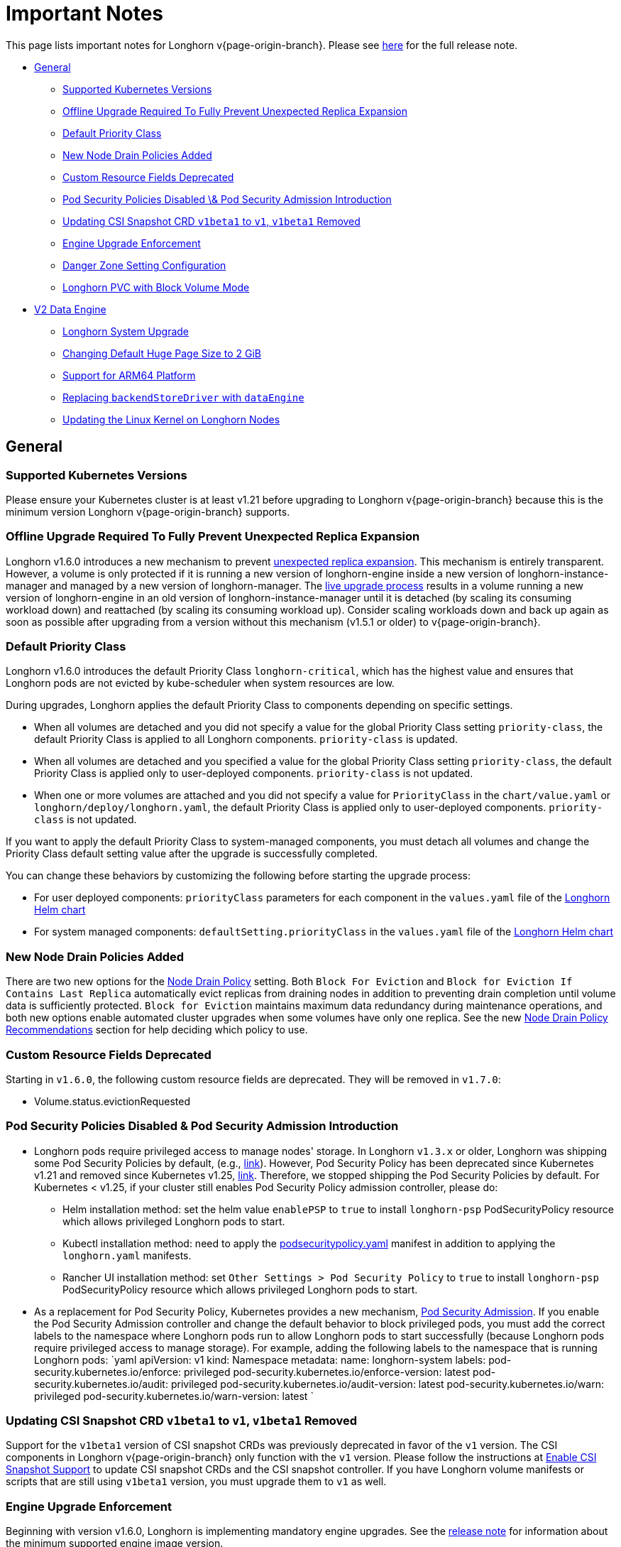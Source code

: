 = Important Notes
:weight: 4
:current-version: {page-origin-branch}

This page lists important notes for Longhorn v{current-version}.
Please see https://github.com/longhorn/longhorn/releases/tag/v{current-version}[here] for the full release note.

* <<general,General>>
 ** <<supported-kubernetes-versions,Supported Kubernetes Versions>>
 ** <<offline-upgrade-required-to-fully-prevent-unexpected-replica-expansion,Offline Upgrade Required To Fully Prevent Unexpected Replica Expansion>>
 ** <<default-priority-class,Default Priority Class>>
 ** <<new-node-drain-policies-added,New Node Drain Policies Added>>
 ** <<custom-resource-fields-deprecated,Custom Resource Fields Deprecated>>
 ** <<pod-security-policies-disabled--pod-security-admission-introduction,Pod Security Policies Disabled \& Pod Security Admission Introduction>>
 ** <<updating-csi-snapshot-crd-v1beta1-to-v1-v1beta1-removed,Updating CSI Snapshot CRD `v1beta1` to `v1`, `v1beta1` Removed>>
 ** <<engine-upgrade-enforcement,Engine Upgrade Enforcement>>
 ** <<danger-zone-setting-configuration,Danger Zone Setting Configuration>>
 ** <<longhorn-pvc-with-block-volume-mode,Longhorn PVC with Block Volume Mode>>
* <<v2-data-engine,V2 Data Engine>>
 ** <<longhorn-system-upgrade,Longhorn System Upgrade>>
 ** <<changing-default-huge-page-size-to-2-gib,Changing Default Huge Page Size to 2 GiB>>
 ** <<support-for-arm64-platform,Support for ARM64 Platform>>
 ** <<replacing-backendstoredriver-with-dataengine,Replacing `backendStoreDriver` with `dataEngine`>>
 ** <<updating-the-linux-kernel-on-longhorn-nodes,Updating the Linux Kernel on Longhorn Nodes>>

== General

=== Supported Kubernetes Versions

Please ensure your Kubernetes cluster is at least v1.21 before upgrading to Longhorn v{current-version} because this is the minimum version Longhorn v{current-version} supports.

=== Offline Upgrade Required To Fully Prevent Unexpected Replica Expansion

Longhorn v1.6.0 introduces a new mechanism to prevent xref:/home/jhk/projects/suse/longhorn-product-docs/modules/ROOT/kb/troubleshooting-unexpected-expansion-leads-to-degradation-or-attach-failure.adoc[unexpected replica
expansion]. This
mechanism is entirely transparent. However, a volume is only protected if it is running a new version of longhorn-engine
inside a new version of longhorn-instance-manager and managed by a new version of longhorn-manager. The xref:deploy/deploy/upgrade/upgrade-engine.adoc#_live_upgrade[live upgrade
process] results in a volume running a new version of longhorn-engine
in an old version of longhorn-instance-manager until it is detached (by scaling its consuming workload down) and
reattached (by scaling its consuming workload up). Consider scaling workloads down and back up again as soon as possible
after upgrading from a version without this mechanism (v1.5.1 or older) to v{current-version}.

=== Default Priority Class

Longhorn v1.6.0 introduces the default Priority Class `longhorn-critical`, which has the highest value and ensures that Longhorn pods are not evicted by kube-scheduler when system resources are low.

During upgrades, Longhorn applies the default Priority Class to components depending on specific settings.

* When all volumes are detached and you did not specify a value for the global Priority Class setting `priority-class`, the default Priority Class is applied to all Longhorn components. `priority-class` is updated.
* When all volumes are detached and you specified a value for the global Priority Class setting `priority-class`, the default Priority Class is applied only to user-deployed components. `priority-class` is not updated.
* When one or more volumes are attached and you did not specify a value for `PriorityClass` in the `chart/value.yaml` or `longhorn/deploy/longhorn.yaml`, the default Priority Class is applied only to user-deployed components. `priority-class` is not updated.

If you want to apply the default Priority Class to system-managed components, you must detach all volumes and change the Priority Class default setting value after the upgrade is successfully completed.

You can change these behaviors by customizing the following before starting the upgrade process:

* For user deployed components: `priorityClass` parameters for each component in the `values.yaml` file of the https://github.com/longhorn/longhorn/blob/v1.6.0/chart/values.yaml[Longhorn Helm chart]
* For system managed components: `defaultSetting.priorityClass` in the `values.yaml` file of the https://github.com/longhorn/longhorn/blob/v1.6.0/chart/values.yaml[Longhorn Helm chart]

=== New Node Drain Policies Added

There are two new options for the xref:deploy/references/settings.adoc#_node_drain_policy[Node Drain Policy] setting. Both `Block
For Eviction` and `Block for Eviction If Contains Last Replica` automatically evict replicas from draining nodes in
addition to preventing drain completion until volume data is sufficiently protected. `Block for Eviction` maintains
maximum data redundancy during maintenance operations, and both new options enable automated cluster upgrades when some
volumes have only one replica. See the new xref:deploy/maintenance/maintenance.adoc#_node_drain_policy_recommendations[Node Drain Policy
Recommendations] section for help deciding which
policy to use.

=== Custom Resource Fields Deprecated

Starting in `v1.6.0`, the following custom resource fields are deprecated. They will be removed in `v1.7.0`:

* Volume.status.evictionRequested

=== Pod Security Policies Disabled & Pod Security Admission Introduction

* Longhorn pods require privileged access to manage nodes' storage. In Longhorn `v1.3.x` or older, Longhorn was shipping some Pod Security Policies by default, (e.g., https://github.com/longhorn/longhorn/blob/4ba39a989b4b482d51fd4bc651f61f2b419428bd/chart/values.yaml#L260[link]).
However, Pod Security Policy has been deprecated since Kubernetes v1.21 and removed since Kubernetes v1.25, https://kubernetes.io/docs/concepts/security/pod-security-policy/[link].
Therefore, we stopped shipping the Pod Security Policies by default.
For Kubernetes < v1.25, if your cluster still enables Pod Security Policy admission controller, please do:
 ** Helm installation method: set the helm value `enablePSP` to `true` to install `longhorn-psp` PodSecurityPolicy resource which allows privileged Longhorn pods to start.
 ** Kubectl installation method: need to apply the https://raw.githubusercontent.com/longhorn/longhorn/master/deploy/podsecuritypolicy.yaml[podsecuritypolicy.yaml] manifest in addition to applying the `longhorn.yaml` manifests.
 ** Rancher UI installation method: set `Other Settings > Pod Security Policy` to `true` to install `longhorn-psp` PodSecurityPolicy resource which allows privileged Longhorn pods to start.
* As a replacement for Pod Security Policy, Kubernetes provides a new mechanism, https://kubernetes.io/docs/concepts/security/pod-security-admission/[Pod Security Admission].
If you enable the Pod Security Admission controller and change the default behavior to block privileged pods,
you must add the correct labels to the namespace where Longhorn pods run to allow Longhorn pods to start successfully
(because Longhorn pods require privileged access to manage storage).
For example, adding the following labels to the namespace that is running Longhorn pods:
  `yaml
  apiVersion: v1
  kind: Namespace
  metadata:
    name: longhorn-system
    labels:
      pod-security.kubernetes.io/enforce: privileged
      pod-security.kubernetes.io/enforce-version: latest
      pod-security.kubernetes.io/audit: privileged
      pod-security.kubernetes.io/audit-version: latest
      pod-security.kubernetes.io/warn: privileged
      pod-security.kubernetes.io/warn-version: latest
 	`

=== Updating CSI Snapshot CRD `v1beta1` to `v1`, `v1beta1` Removed

Support for the `v1beta1` version of CSI snapshot CRDs was previously deprecated in favor of the `v1` version.
The CSI components in Longhorn v{current-version} only function with the `v1` version.
Please follow the instructions at xref:deploy/snapshots-and-backups/csi-snapshot-support/enable-csi-snapshot-support.adoc[Enable CSI Snapshot Support] to update CSI snapshot CRDs and the CSI snapshot controller.
If you have Longhorn volume manifests or scripts that are still using `v1beta1` version, you must upgrade them to `v1` as well.

=== Engine Upgrade Enforcement

Beginning with version v1.6.0, Longhorn is implementing mandatory engine upgrades. See the https://github.com/longhorn/longhorn/releases/tag/v{current-version}[release note] for information about the minimum supported engine image version.

When upgrading through Helm, a component compatibility check is automatically performed. If the new Longhorn is not compatible with the engine images that are currently in use, the upgrade path is blocked through a pre-hook mechanism.

If you installed Longhorn using the manifests, engine upgrades are enforced by the Longhorn Manager. Attempts to upgrade Longhorn Manager may cause unsuccessful pod launches and generate corresponding error logs, although it poses no harm. If you encounter such errors, you must revert to the previous Longhorn version and then upgrade the engines that are using the incompatible engine images before the next upgrade.

WARNING: Whenever engine upgrade enforcement causes upgrade failure, Longhorn allows you to revert to the previous version because Longhorn Manager will block the entire upgrade. However, Longhorn prohibits downgrading when an upgrade is successful. For more information, see xref:deploy/deploy/upgrade.adoc#_upgrade_path_enforcement_and_downgrade_prevention[Upgrade Path Enforcement].

You can determine the versions of engine images that are currently in use with the following script:

[subs="+attributes",bash]
----
#!/bin/bash

namespace="longhorn-system"

engine_images=$(kubectl -n $namespace get engineimage -o=jsonpath='{.items[*].metadata.name}')

for engine_image in $engine_images; do
    cli_api_version=$(kubectl -n $namespace get engineimage $engine_image -o=jsonpath='{.status.cliAPIVersion}')
    controller_api_version=$(kubectl -n $namespace get engineimage $engine_image -o=jsonpath='{.status.controllerAPIVersion}')
    echo "EngineImage: $engine_image | cliAPIVersion: $cli_api_version | controllerAPIVersion: $controller_api_version"
done
----

Once you successfully upgrade to version v1.6.0, you will be able to view information about engine image versions on the UI.

=== Danger Zone Setting Configuration

Starting with Longhorn v1.6.0, Longhorn allows you to modify the https://longhorn.io/docs/1.6.0/references/settings/#danger-zone[Danger Zone settings] without the need to wait for all volumes to become detached. Your preferred settings are immediately applied in the following scenarios:

* No attached volumes: When no volumes are attached before the settings are configured, the setting changes are immediately applied.
* Engine image upgrade (live upgrade): During a live upgrade, which involves creating a new Instance Manager pod, the setting changes are immediately applied to the new pod.

Settings are synchronized hourly. When all volumes are detached, the settings in the following table are immediately applied and the system-managed components (for example, Instance Manager, CSI Driver, and engine images) are restarted. If you do not detach all volumes before the settings are synchronized, the settings are not applied and you must reconfigure the same settings after detaching the remaining volumes.

|===
| Setting | Additional Information | Affected Components

| xref:deploy/references/settings.adoc#_kubernetes_taint_toleration[Kubernetes Taint Toleration]
| xref:deploy/advanced-resources/deploy/taint-toleration.adoc[Taints and Tolerations]
| System-managed components

| xref:deploy/references/settings.adoc#_priority_class[Priority Class]
| xref:deploy/advanced-resources/deploy/priority-class.adoc[Priority Class]
| System-managed components

| xref:deploy/references/settings.adoc#_system_managed_components_node_selector[System Managed Components Node Selector]
| xref:deploy/advanced-resources/deploy/node-selector.adoc[Node Selector]
| System-managed components

| xref:deploy/references/settings.adoc#_storage_network[Storage Network]
| xref:deploy/advanced-resources/deploy/storage-network.adoc[Storage Network]
| Instance Manager and Backing Image components

| xref:deploy/references/settings.adoc#_v1_data_engine[V1 Data Engine]
|
| Instance Manager component

| xref:deploy/references/settings.adoc#_v2_data_engine[V2 Data Engine]
| xref:deploy/v2-data-engine.adoc[V2 Data Engine (Preview Feature)]
| Instance Manager component

| xref:deploy/references/settings.adoc#_guaranteed_instance_manager_cpu[Guaranteed Instance Manager CPU]
|
| Instance Manager component

| xref:deploy/references/settings.adoc#_guaranteed_instance_manager_cpu_for_v2_data_engine[Guaranteed Instance Manager CPU for V2 Data Engine]
|
| Instance Manager component
|===

For V1 and V2 Data Engine settings, you can disable the Data Engines only when all associated volumes are detached. For example, you can disable the V2 Data Engine only when all V2 volumes are detached (even when V1 volumes are still attached).

=== Longhorn PVC with Block Volume Mode

Starting with v1.6.0, Longhorn is changing the default group ID of Longhorn devices from `0` (root group) to `6` (typically associated with the "disk" group).
This change allows non-root containers to read or write to PVs using the *Block* volume mode. Note that Longhorn still keeps the owner of the Longhorn block devices as root.
As a result, if your pod has security context such that it runs as non-root user and is part of the group id 0, the pod will no longer be able to read or write to Longhorn block volume mode PVC anymore.
This use case should be very rare because running as a non-root user with the root group does not make much sense.
More specifically, this example will not work anymore:

[subs="+attributes",yaml]
----
apiVersion: v1
kind: PersistentVolumeClaim
metadata:
  name: longhorn-block-vol
spec:
  accessModes:
    - ReadWriteOnce
  volumeMode: Block
  storageClassName: longhorn
  resources:
    requests:
      storage: 2Gi
---
apiVersion: v1
kind: Pod
metadata:
  name: block-volume-test
  namespace: default
spec:
  securityContext:
    runAsGroup: 1000
    runAsNonRoot: true
    runAsUser: 1000
    supplementalGroups:
    - 0
  containers:
    - name: block-volume-test
      image: ubuntu:20.04
      command: ["sleep", "360000"]
      imagePullPolicy: IfNotPresent
      volumeDevices:
        - devicePath: /dev/longhorn/testblk
          name: block-vol
  volumes:
    - name: block-vol
      persistentVolumeClaim:
        claimName: longhorn-block-vol
----

From this version, you need to add group id 6 to the security context or run container as root. For more information, see xref:deploy/nodes-and-volumes/volumes/pvc-ownership-and-permission.adoc[Longhorn PVC ownership and permission]

== V2 Data Engine

=== Longhorn System Upgrade

Longhorn currently does not support live upgrading of V2 volumes. Ensure that all V2 volumes are detached before initiating the upgrade process.

=== Changing Default Huge Page Size to 2 GiB

The default huge page size for the V2 Data Engine has been raised to 2 GiB, allowing the creation of more V2 volumes and enhancing the overall user experience. Before upgrading to v1.6.0, ensure that the configured huge page size on each node is 2 GiB.

=== Support for ARM64 Platform

As of Longhorn v1.6.0, volumes using the V2 Data Engine support the ARM64 platform. For more information, see xref:deploy/v2-data-engine/prerequisites.adoc[Prerequisites].

=== Replacing `backendStoreDriver` with `dataEngine`

The attribute `backendStoreDriver`, which is defined in the parameters of StorageClasses and other Longhorn resources (for example, volumes, engines, and replicas), has been replaced with `dataEngine`. You must remove the existing StorageClasses for V2 volumes and create new ones that use `dataEngine`.

=== Updating the Linux Kernel on Longhorn Nodes

Host machines with Linux kernel 5.15 may unexpectedly reboot when volume-related IO errors occur. Update the Linux kernel on Longhorn nodes to version 5.19 or later to prevent such issues. For more information, see xref:deploy/v2-data-engine/prerequisites.adoc[Prerequisites].
